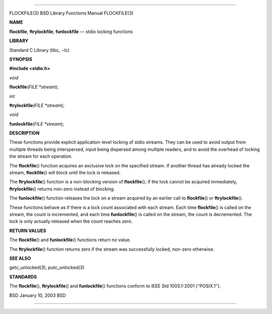--------------

FLOCKFILE(3) BSD Library Functions Manual FLOCKFILE(3)

**NAME**

**flockfile**, **ftrylockfile**, **funlockfile** — stdio locking
functions

**LIBRARY**

Standard C Library (libc, −lc)

**SYNOPSIS**

**#include <stdio.h>**

*void*

**flockfile**\ (*FILE *stream*);

*int*

**ftrylockfile**\ (*FILE *stream*);

*void*

**funlockfile**\ (*FILE *stream*);

**DESCRIPTION**

These functions provide explicit application-level locking of stdio
streams. They can be used to avoid output from multiple threads being
interspersed, input being dispersed among multiple readers, and to avoid
the overhead of locking the stream for each operation.

The **flockfile**\ () function acquires an exclusive lock on the
specified stream. If another thread has already locked the stream,
**flockfile**\ () will block until the lock is released.

The **ftrylockfile**\ () function is a non-blocking version of
**flockfile**\ (); if the lock cannot be acquired immediately,
**ftrylockfile**\ () returns non-zero instead of blocking.

The **funlockfile**\ () function releases the lock on a stream acquired
by an earlier call to **flockfile**\ () or **ftrylockfile**\ ().

These functions behave as if there is a lock count associated with each
stream. Each time **flockfile**\ () is called on the stream, the count
is incremented, and each time **funlockfile**\ () is called on the
stream, the count is decremented. The lock is only actually released
when the count reaches zero.

**RETURN VALUES**

The **flockfile**\ () and **funlockfile**\ () functions return no value.

The **ftrylockfile**\ () function returns zero if the stream was
successfully locked, non-zero otherwise.

**SEE ALSO**

getc_unlocked(3), putc_unlocked(3)

**STANDARDS**

The **flockfile**\ (), **ftrylockfile**\ () and **funlockfile**\ ()
functions conform to IEEE Std 1003.1-2001 (‘‘POSIX.1’’).

BSD January 10, 2003 BSD

--------------

.. Copyright (c) 1990, 1991, 1993
..	The Regents of the University of California.  All rights reserved.
..
.. This code is derived from software contributed to Berkeley by
.. Chris Torek and the American National Standards Committee X3,
.. on Information Processing Systems.
..
.. Redistribution and use in source and binary forms, with or without
.. modification, are permitted provided that the following conditions
.. are met:
.. 1. Redistributions of source code must retain the above copyright
..    notice, this list of conditions and the following disclaimer.
.. 2. Redistributions in binary form must reproduce the above copyright
..    notice, this list of conditions and the following disclaimer in the
..    documentation and/or other materials provided with the distribution.
.. 3. Neither the name of the University nor the names of its contributors
..    may be used to endorse or promote products derived from this software
..    without specific prior written permission.
..
.. THIS SOFTWARE IS PROVIDED BY THE REGENTS AND CONTRIBUTORS ``AS IS'' AND
.. ANY EXPRESS OR IMPLIED WARRANTIES, INCLUDING, BUT NOT LIMITED TO, THE
.. IMPLIED WARRANTIES OF MERCHANTABILITY AND FITNESS FOR A PARTICULAR PURPOSE
.. ARE DISCLAIMED.  IN NO EVENT SHALL THE REGENTS OR CONTRIBUTORS BE LIABLE
.. FOR ANY DIRECT, INDIRECT, INCIDENTAL, SPECIAL, EXEMPLARY, OR CONSEQUENTIAL
.. DAMAGES (INCLUDING, BUT NOT LIMITED TO, PROCUREMENT OF SUBSTITUTE GOODS
.. OR SERVICES; LOSS OF USE, DATA, OR PROFITS; OR BUSINESS INTERRUPTION)
.. HOWEVER CAUSED AND ON ANY THEORY OF LIABILITY, WHETHER IN CONTRACT, STRICT
.. LIABILITY, OR TORT (INCLUDING NEGLIGENCE OR OTHERWISE) ARISING IN ANY WAY
.. OUT OF THE USE OF THIS SOFTWARE, EVEN IF ADVISED OF THE POSSIBILITY OF
.. SUCH DAMAGE.

